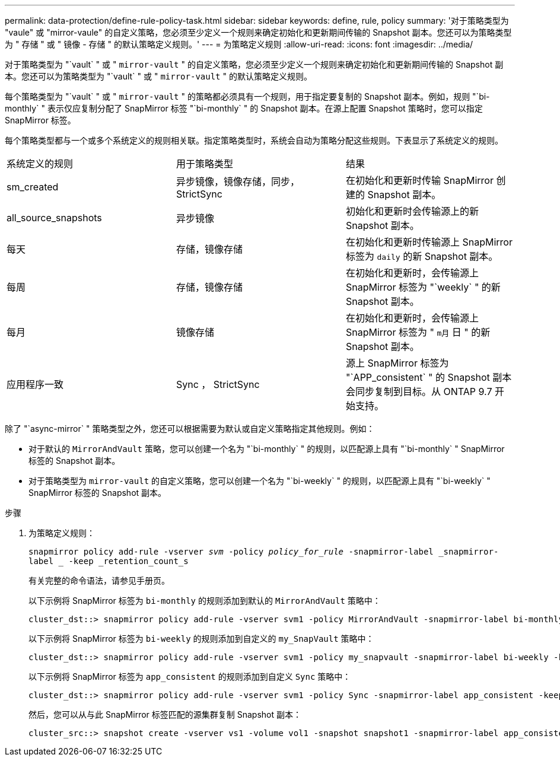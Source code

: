 ---
permalink: data-protection/define-rule-policy-task.html 
sidebar: sidebar 
keywords: define, rule, policy 
summary: '对于策略类型为 "vaule" 或 "mirror-vaule" 的自定义策略，您必须至少定义一个规则来确定初始化和更新期间传输的 Snapshot 副本。您还可以为策略类型为 " 存储 " 或 " 镜像 - 存储 " 的默认策略定义规则。' 
---
= 为策略定义规则
:allow-uri-read: 
:icons: font
:imagesdir: ../media/


[role="lead"]
对于策略类型为 "`vault` " 或 " `mirror-vault` " 的自定义策略，您必须至少定义一个规则来确定初始化和更新期间传输的 Snapshot 副本。您还可以为策略类型为 "`vault` " 或 " `mirror-vault` " 的默认策略定义规则。

每个策略类型为 "`vault` " 或 " `mirror-vault` " 的策略都必须具有一个规则，用于指定要复制的 Snapshot 副本。例如，规则 "`bi-monthly` " 表示仅应复制分配了 SnapMirror 标签 "`bi-monthly` " 的 Snapshot 副本。在源上配置 Snapshot 策略时，您可以指定 SnapMirror 标签。

每个策略类型都与一个或多个系统定义的规则相关联。指定策略类型时，系统会自动为策略分配这些规则。下表显示了系统定义的规则。

[cols="3*"]
|===


| 系统定义的规则 | 用于策略类型 | 结果 


 a| 
sm_created
 a| 
异步镜像，镜像存储，同步， StrictSync
 a| 
在初始化和更新时传输 SnapMirror 创建的 Snapshot 副本。



 a| 
all_source_snapshots
 a| 
异步镜像
 a| 
初始化和更新时会传输源上的新 Snapshot 副本。



 a| 
每天
 a| 
存储，镜像存储
 a| 
在初始化和更新时传输源上 SnapMirror 标签为 `daily` 的新 Snapshot 副本。



 a| 
每周
 a| 
存储，镜像存储
 a| 
在初始化和更新时，会传输源上 SnapMirror 标签为 "`weekly` " 的新 Snapshot 副本。



 a| 
每月
 a| 
镜像存储
 a| 
在初始化和更新时，会传输源上 SnapMirror 标签为 " `m月` 日 " 的新 Snapshot 副本。



 a| 
应用程序一致
 a| 
Sync ， StrictSync
 a| 
源上 SnapMirror 标签为 "`APP_consistent` " 的 Snapshot 副本会同步复制到目标。从 ONTAP 9.7 开始支持。

|===
除了 "`async-mirror` " 策略类型之外，您还可以根据需要为默认或自定义策略指定其他规则。例如：

* 对于默认的 `MirrorAndVault` 策略，您可以创建一个名为 "`bi-monthly` " 的规则，以匹配源上具有 "`bi-monthly` " SnapMirror 标签的 Snapshot 副本。
* 对于策略类型为 `mirror-vault` 的自定义策略，您可以创建一个名为 "`bi-weekly` " 的规则，以匹配源上具有 "`bi-weekly` " SnapMirror 标签的 Snapshot 副本。


.步骤
. 为策略定义规则：
+
`snapmirror policy add-rule -vserver _svm_ -policy _policy_for_rule_ -snapmirror-label _snapmirror-label _ -keep _retention_count_s`

+
有关完整的命令语法，请参见手册页。

+
以下示例将 SnapMirror 标签为 `bi-monthly` 的规则添加到默认的 `MirrorAndVault` 策略中：

+
[listing]
----
cluster_dst::> snapmirror policy add-rule -vserver svm1 -policy MirrorAndVault -snapmirror-label bi-monthly -keep 6
----
+
以下示例将 SnapMirror 标签为 `bi-weekly` 的规则添加到自定义的 `my_SnapVault` 策略中：

+
[listing]
----
cluster_dst::> snapmirror policy add-rule -vserver svm1 -policy my_snapvault -snapmirror-label bi-weekly -keep 26
----
+
以下示例将 SnapMirror 标签为 `app_consistent` 的规则添加到自定义 `Sync` 策略中：

+
[listing]
----
cluster_dst::> snapmirror policy add-rule -vserver svm1 -policy Sync -snapmirror-label app_consistent -keep 1
----
+
然后，您可以从与此 SnapMirror 标签匹配的源集群复制 Snapshot 副本：

+
[listing]
----
cluster_src::> snapshot create -vserver vs1 -volume vol1 -snapshot snapshot1 -snapmirror-label app_consistent
----

